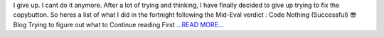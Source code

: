 .. title: First Third of the Post Mid Evaluations Coding Period
.. slug:
.. date: 2016-07-11 15:30:45 
.. tags: SunPy
.. author: punyaslokpattnaik
.. link: https://punyaslokpattnaik.wordpress.com/2016/07/11/first-third-of-the-post-mid-evaluations-coding-period/
.. description:
.. category: gsoc2016

I give up. I cant do it anymore. After a lot of trying and thinking, I have finally decided to give up trying to fix the copybutton. So heres a list of what I did in the fortnight following the Mid-Eval verdict : Code  Nothing (Successful) 😎 Blog  Trying to figure out what to  Continue reading First `...READ MORE... <https://punyaslokpattnaik.wordpress.com/2016/07/11/first-third-of-the-post-mid-evaluations-coding-period/>`__


